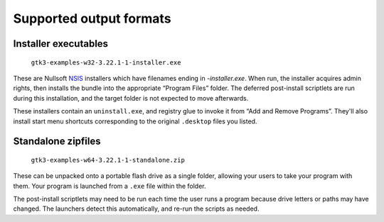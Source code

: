 Supported output formats
========================

Installer executables
---------------------

    ``gtk3-examples-w32-3.22.1-1-installer.exe``

These are Nullsoft NSIS_ installers
which have filenames ending in `-installer.exe`.
When run, the installer acquires admin rights,
then installs the bundle into the appropriate “Program Files” folder.
The deferred post-install scriptlets
are run during this installation,
and the target folder is not expected to move afterwards.

These installers contain an ``uninstall.exe``,
and registry glue to invoke it from “Add and Remove Programs”.
They'll also install start menu shortcuts
corresponding to the original ``.desktop`` files you listed.

Standalone zipfiles
-------------------

    ``gtk3-examples-w64-3.22.1-1-standalone.zip``

These can be unpacked onto a portable flash drive as a single folder,
allowing your users to take your program with them.
Your program is launched from a ``.exe`` file within the folder.

The post-install scriptlets may need to be run
each time the user runs a program
because drive letters or paths may have changed.
The launchers detect this automatically,
and re-run the scripts as needed.

.. _NSIS: http://nsis.sourceforge.net/
